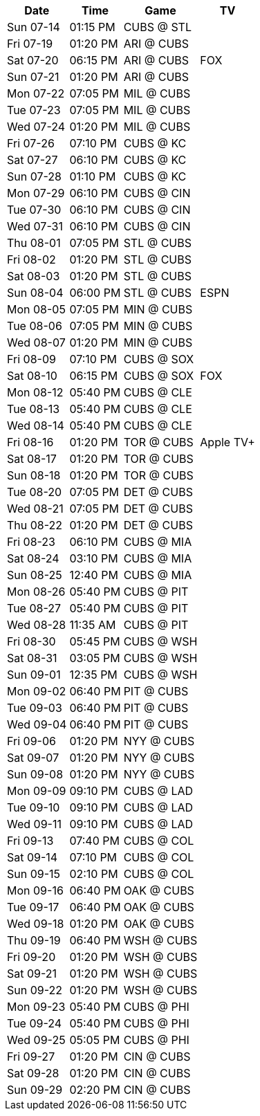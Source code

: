 [%autowidth.stretch]
|===
|Date |Time |Game |TV


|Sun 07-14 |01:15 PM |CUBS @ STL 
 |

|Fri 07-19 |01:20 PM |ARI @ CUBS 
 |

|Sat 07-20 |06:15 PM |ARI @ CUBS 
 |FOX

|Sun 07-21 |01:20 PM |ARI @ CUBS 
 |

|Mon 07-22 |07:05 PM |MIL @ CUBS 
 |

|Tue 07-23 |07:05 PM |MIL @ CUBS 
 |

|Wed 07-24 |01:20 PM |MIL @ CUBS 
 |

|Fri 07-26 |07:10 PM |CUBS @ KC 
 |

|Sat 07-27 |06:10 PM |CUBS @ KC 
 |

|Sun 07-28 |01:10 PM |CUBS @ KC 
 |

|Mon 07-29 |06:10 PM |CUBS @ CIN 
 |

|Tue 07-30 |06:10 PM |CUBS @ CIN 
 |

|Wed 07-31 |06:10 PM |CUBS @ CIN 
 |

|Thu 08-01 |07:05 PM |STL @ CUBS 
 |

|Fri 08-02 |01:20 PM |STL @ CUBS 
 |

|Sat 08-03 |01:20 PM |STL @ CUBS 
 |

|Sun 08-04 |06:00 PM |STL @ CUBS 
 |ESPN

|Mon 08-05 |07:05 PM |MIN @ CUBS 
 |

|Tue 08-06 |07:05 PM |MIN @ CUBS 
 |

|Wed 08-07 |01:20 PM |MIN @ CUBS 
 |

|Fri 08-09 |07:10 PM |CUBS @ SOX 
 |

|Sat 08-10 |06:15 PM |CUBS @ SOX 
 |FOX

|Mon 08-12 |05:40 PM |CUBS @ CLE 
 |

|Tue 08-13 |05:40 PM |CUBS @ CLE 
 |

|Wed 08-14 |05:40 PM |CUBS @ CLE 
 |

|Fri 08-16 |01:20 PM |TOR @ CUBS 
 |Apple TV+

|Sat 08-17 |01:20 PM |TOR @ CUBS 
 |

|Sun 08-18 |01:20 PM |TOR @ CUBS 
 |

|Tue 08-20 |07:05 PM |DET @ CUBS 
 |

|Wed 08-21 |07:05 PM |DET @ CUBS 
 |

|Thu 08-22 |01:20 PM |DET @ CUBS 
 |

|Fri 08-23 |06:10 PM |CUBS @ MIA 
 |

|Sat 08-24 |03:10 PM |CUBS @ MIA 
 |

|Sun 08-25 |12:40 PM |CUBS @ MIA 
 |

|Mon 08-26 |05:40 PM |CUBS @ PIT 
 |

|Tue 08-27 |05:40 PM |CUBS @ PIT 
 |

|Wed 08-28 |11:35 AM |CUBS @ PIT 
 |

|Fri 08-30 |05:45 PM |CUBS @ WSH 
 |

|Sat 08-31 |03:05 PM |CUBS @ WSH 
 |

|Sun 09-01 |12:35 PM |CUBS @ WSH 
 |

|Mon 09-02 |06:40 PM |PIT @ CUBS 
 |

|Tue 09-03 |06:40 PM |PIT @ CUBS 
 |

|Wed 09-04 |06:40 PM |PIT @ CUBS 
 |

|Fri 09-06 |01:20 PM |NYY @ CUBS 
 |

|Sat 09-07 |01:20 PM |NYY @ CUBS 
 |

|Sun 09-08 |01:20 PM |NYY @ CUBS 
 |

|Mon 09-09 |09:10 PM |CUBS @ LAD 
 |

|Tue 09-10 |09:10 PM |CUBS @ LAD 
 |

|Wed 09-11 |09:10 PM |CUBS @ LAD 
 |

|Fri 09-13 |07:40 PM |CUBS @ COL 
 |

|Sat 09-14 |07:10 PM |CUBS @ COL 
 |

|Sun 09-15 |02:10 PM |CUBS @ COL 
 |

|Mon 09-16 |06:40 PM |OAK @ CUBS 
 |

|Tue 09-17 |06:40 PM |OAK @ CUBS 
 |

|Wed 09-18 |01:20 PM |OAK @ CUBS 
 |

|Thu 09-19 |06:40 PM |WSH @ CUBS 
 |

|Fri 09-20 |01:20 PM |WSH @ CUBS 
 |

|Sat 09-21 |01:20 PM |WSH @ CUBS 
 |

|Sun 09-22 |01:20 PM |WSH @ CUBS 
 |

|Mon 09-23 |05:40 PM |CUBS @ PHI 
 |

|Tue 09-24 |05:40 PM |CUBS @ PHI 
 |

|Wed 09-25 |05:05 PM |CUBS @ PHI 
 |

|Fri 09-27 |01:20 PM |CIN @ CUBS 
 |

|Sat 09-28 |01:20 PM |CIN @ CUBS 
 |

|Sun 09-29 |02:20 PM |CIN @ CUBS 
 |

|===

